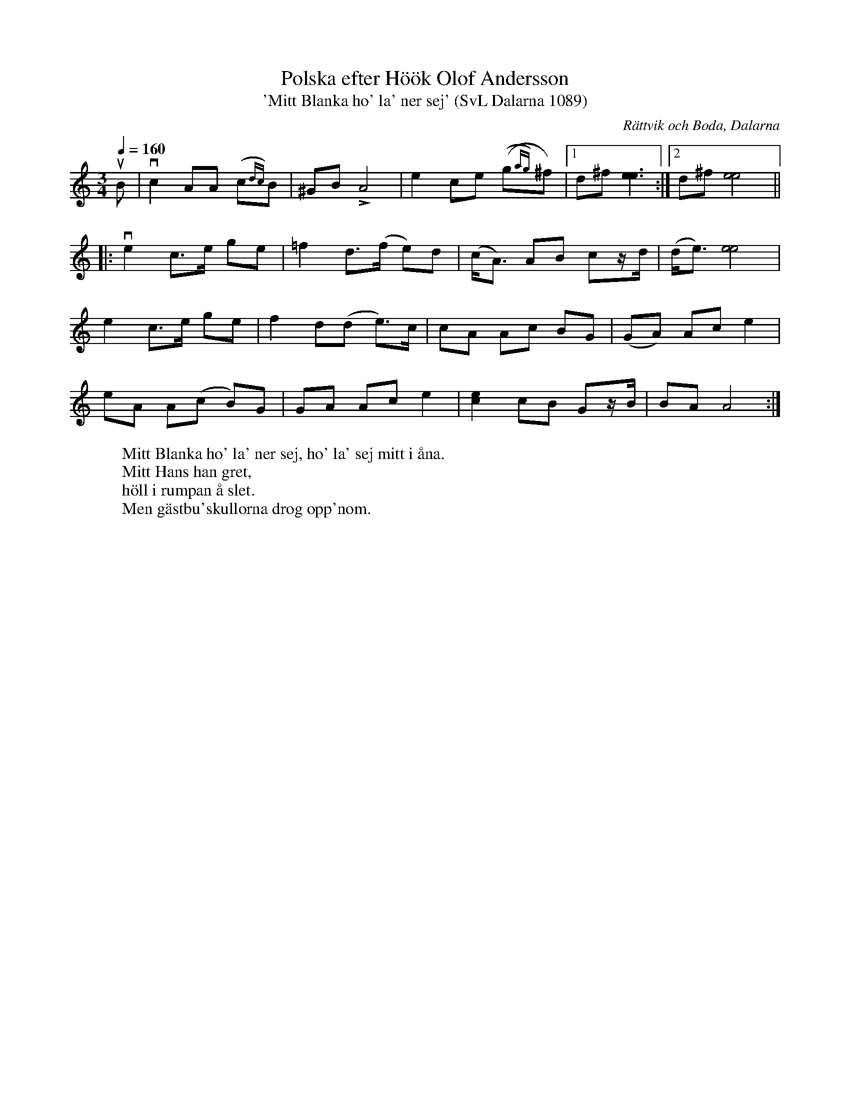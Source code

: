 %%abc-charset utf-8

X:1089
T:Polska efter Höök Olof Andersson
T:'Mitt Blanka ho' la' ner sej' (SvL Dalarna 1089)
R:Polska
O:Rättvik och Boda, Dalarna
B:Svenska Låtar Dalarna
S:Höök Olof Andersson
M:3/4
L:1/8
W:Mitt Blanka ho' la' ner sej, ho' la' sej mitt i åna.
W:Mitt Hans han gret,
W:höll i rumpan å slet.
W:Men gästbu'skullorna drog opp'nom.
K:Am
Q:1/4=160
uB|vc2 AA (c{dc})B|^GB LA4|e2 ce ((g{ag})^f)|1d^f [ee]3:|2d^f [ee]4||
|:ve2 c>e ge|=f2 d>(f e)d|(c<A) AB cz/d/|(d<e) [ee]4|
e2 c>e ge|f2 d(d e)>c|cA Ac BG|(GA) Ac e2|
eA A(c B)G|GA Ac e2|[ec]2 cB Gz/B/|BA A4:|

